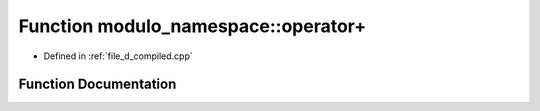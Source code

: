 .. _exhale_function_d__compiled_8cpp_1aa39044c62fae2707474b9960d257d9dd:

Function modulo_namespace::operator+
====================================

- Defined in :ref:`file_d_compiled.cpp`


Function Documentation
----------------------


.. doxygenfunction:: modulo_namespace::operator+(modulo const&, modulo const&)
